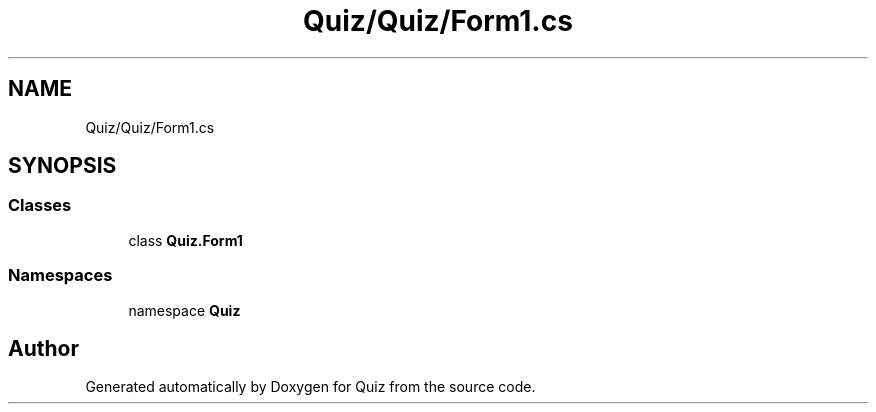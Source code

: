 .TH "Quiz/Quiz/Form1.cs" 3 "Sun Jun 30 2019" "Quiz" \" -*- nroff -*-
.ad l
.nh
.SH NAME
Quiz/Quiz/Form1.cs
.SH SYNOPSIS
.br
.PP
.SS "Classes"

.in +1c
.ti -1c
.RI "class \fBQuiz\&.Form1\fP"
.br
.in -1c
.SS "Namespaces"

.in +1c
.ti -1c
.RI "namespace \fBQuiz\fP"
.br
.in -1c
.SH "Author"
.PP 
Generated automatically by Doxygen for Quiz from the source code\&.
